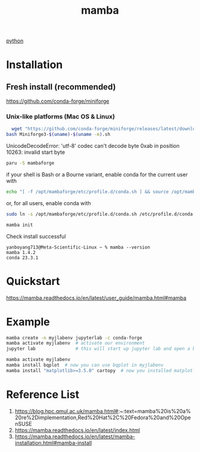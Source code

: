 :PROPERTIES:
:ID:       23515ee9-4914-41e6-b3b9-fd5f52bcd84a
:END:
#+title: mamba
#+filetags:  

[[id:80d07df5-6da1-4c77-800c-dceeefd47f98][python]]

* Installation
** Fresh install (recommended)
https://github.com/conda-forge/miniforge
*** Unix-like platforms (Mac OS & Linux)
#+begin_src bash
  wget "https://github.com/conda-forge/miniforge/releases/latest/download/Miniforge3-$(uname)-$(uname -m).sh"
bash Miniforge3-$(uname)-$(uname -m).sh
#+end_src

UnicodeDecodeError: 'utf-8' codec can't decode byte 0xab in position 10263: invalid start byte

#+begin_src bash
  paru -S mambaforge
#+end_src
if your shell is Bash or a Bourne variant, enable conda for the current user with
#+begin_src bash
echo "[ -f /opt/mambaforge/etc/profile.d/conda.sh ] && source /opt/mambaforge/etc/profile.d/conda.sh" >> ~/.bashrc
#+end_src

or, for all users, enable conda with
#+begin_src bash
  sudo ln -s /opt/mambaforge/etc/profile.d/conda.sh /etc/profile.d/conda.sh
#+end_src

#+begin_src bash
  mamba init
#+end_src

Check install successful
#+begin_src console
yanboyang713@Meta-Scientific-Linux ~ % mamba --version
mamba 1.4.2
conda 23.3.1
#+end_src

* Quickstart
https://mamba.readthedocs.io/en/latest/user_guide/mamba.html#mamba
* Example
#+begin_src bash
mamba create -n myjlabenv jupyterlab -c conda-forge
mamba activate myjlabenv  # activate our environment
jupyter lab               # this will start up jupyter lab and open a browser
#+end_src

#+begin_src bash
mamba activate myjlabenv
mamba install bqplot  # now you can use bqplot in myjlabenv
mamba install "matplotlib>=3.5.0" cartopy  # now you installed matplotlib with version>=3.5.0 and default version of cartopy
#+end_src

* Reference List
1. https://blog.hpc.qmul.ac.uk/mamba.html#:~:text=mamba%20is%20a%20re%2Dimplementation,Red%20Hat%2C%20Fedora%20and%20OpenSUSE
2. https://mamba.readthedocs.io/en/latest/index.html
3. https://mamba.readthedocs.io/en/latest/mamba-installation.html#mamba-install
